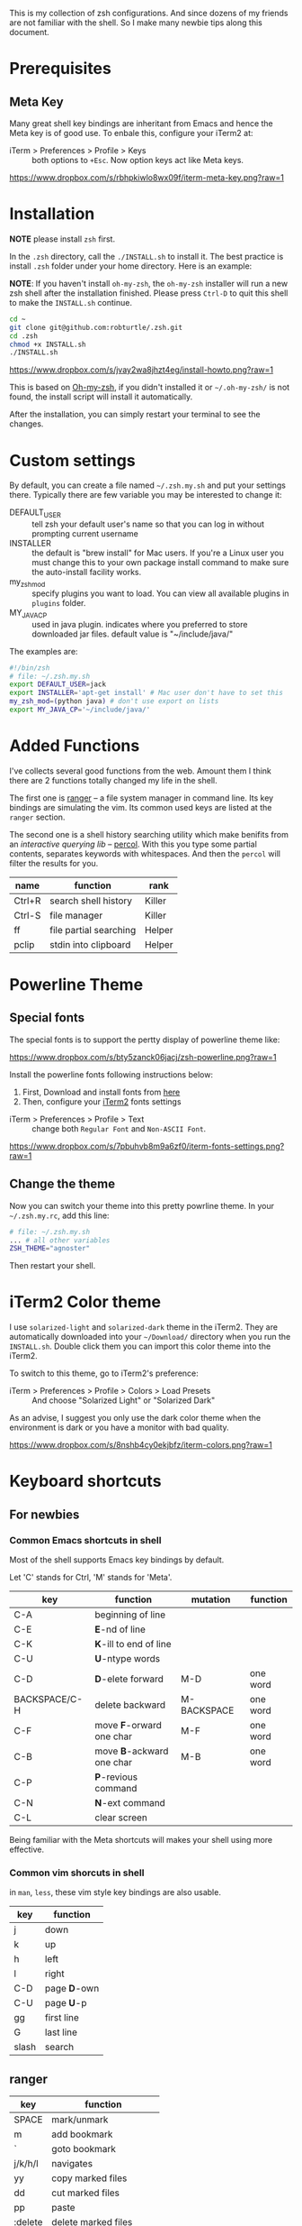 This is my collection of zsh configurations. And since dozens of my friends are not familiar
with the shell. So I make many newbie tips along this document.

* Prerequisites
** Meta Key
Many great shell key bindings are inheritant from Emacs and hence the Meta key is of good use.
To enbale this, configure your iTerm2 at:

- iTerm > Preferences > Profile > Keys :: both options to =+Esc=. Now option keys act like Meta keys.

[[https://www.dropbox.com/s/rbhpkiwlo8wx09f/iterm-meta-key.png?raw=1][https://www.dropbox.com/s/rbhpkiwlo8wx09f/iterm-meta-key.png?raw=1]]

* Installation

*NOTE* please install =zsh= first.

In the =.zsh= directory, call the =./INSTALL.sh= to install it. The best practice is
install =.zsh= folder under your home directory. Here is an example:

*NOTE*: If you haven't install =oh-my-zsh=, the =oh-my-zsh= installer will run a new
zsh shell after the installation finished. Please press =Ctrl-D= to quit this shell to
make the =INSTALL.sh= continue.

#+header: :tangle yes
#+BEGIN_SRC sh
  cd ~
  git clone git@github.com:robturtle/.zsh.git
  cd .zsh
  chmod +x INSTALL.sh
  ./INSTALL.sh
#+END_SRC

[[https://www.dropbox.com/s/jvay2wa8jhzt4eg/install-howto.png?raw=1][https://www.dropbox.com/s/jvay2wa8jhzt4eg/install-howto.png?raw=1]]

This is based on [[https://github.com/robbyrussell/oh-my-zsh][Oh-my-zsh]], if you didn't installed it or =~/.oh-my-zsh/= is not found,
the install script will install it automatically.

After the installation, you can simply restart your terminal to see the changes.

* Custom settings
By default, you can create a file named =~/.zsh.my.sh= and put your settings there. Typically
there are few variable you may be interested to change it:

- DEFAULT_USER :: tell zsh your default user's name so that you can log in without prompting current username
- INSTALLER :: the default is "brew install" for Mac users. If you're a Linux user you must change this to
               your own package install command to make sure the auto-install facility works.
- my_zsh_mod :: specify plugins you want to load. You can view all available plugins in =plugins= folder.
- MY_JAVA_CP :: used in java plugin. indicates where you preferred to store downloaded jar files.
            default value is "~/include/java/"


The examples are:

#+header: :tangle yes
#+BEGIN_SRC sh
  #!/bin/zsh
  # file: ~/.zsh.my.sh
  export DEFAULT_USER=jack
  export INSTALLER='apt-get install' # Mac user don't have to set this
  my_zsh_mod=(python java) # don't use export on lists
  export MY_JAVA_CP='~/include/java/'
#+END_SRC

* Added Functions

I've collects several good functions from the web. Amount them I think there are 2 functions
totally changed my life in the shell.

The first one is [[http://ranger.nongnu.org/][ranger]] -- a file system manager in command line. Its key bindings are
simulating the vim. Its common used keys are listed at the =ranger= section.

The second one is a shell history searching utility which make benifits from an /interactive querying lib/
-- [[https://github.com/mooz/percol][percol]]. With this you type some partial contents, separates keywords with whitespaces. And then the
=percol= will filter the results for you.

| name   | function               | rank   |
|--------+------------------------+--------|
| Ctrl+R | search shell history   | Killer |
| Ctrl-S | file manager           | Killer |
| ff     | file partial searching | Helper |
| pclip  | stdin into clipboard   | Helper |

* Powerline Theme
** Special fonts
The special fonts is to support the pertty display of powerline theme like:

[[https://www.dropbox.com/s/bty5zanck06jacj/zsh-powerline.png?raw=1][https://www.dropbox.com/s/bty5zanck06jacj/zsh-powerline.png?raw=1]]

Install the powerline fonts following instructions below:

1. First, Download and install fonts from [[https://github.com/powerline/fonts/][here]]
2. Then, configure your [[https://www.iterm2.com/][iTerm2]] fonts settings

- iTerm > Preferences > Profile > Text :: change both =Regular Font= and =Non-ASCII Font=.

[[https://www.dropbox.com/s/7pbuhvb8m9a6zf0/iterm-fonts-settings.png?raw=1][https://www.dropbox.com/s/7pbuhvb8m9a6zf0/iterm-fonts-settings.png?raw=1]]

** Change the theme
Now you can switch your theme into this pretty powrline theme. In your =~/.zsh.my.rc=, add
this line:

#+header: :tangle yes
#+BEGIN_SRC sh
  # file: ~/.zsh.my.sh
  ... # all other variables
  ZSH_THEME="agnoster"
#+END_SRC

Then restart your shell.

* iTerm2 Color theme
I use =solarized-light= and =solarized-dark= theme in the iTerm2. They are automatically
downloaded into your =~/Download/= directory when you run the =INSTALL.sh=. Double click
them you can import this color theme into the iTerm2.

To switch to this theme, go to iTerm2's preference:

- iTerm > Preferences > Profile > Colors > Load Presets :: And choose "Solarized Light" or "Solarized Dark"

As an advise, I suggest you only use the dark color theme when the environment is dark or you have a
monitor with bad quality.

[[https://www.dropbox.com/s/8nshb4cy0ekjbfz/iterm-colors.png?raw=1][https://www.dropbox.com/s/8nshb4cy0ekjbfz/iterm-colors.png?raw=1]]

* Keyboard shortcuts
** For newbies

*** Common Emacs shortcuts in shell

 Most of the shell supports Emacs key bindings by default.

 Let 'C' stands for Ctrl, 'M' stands for 'Meta'.

 | key           | function                  | mutation    | function |
 |---------------+---------------------------+-------------+----------|
 | C-A           | beginning of line         |             |          |
 | C-E           | *E*-nd of line            |             |          |
 | C-K           | *K*-ill to end of line    |             |          |
 | C-U           | *U*-ntype words           |             |          |
 | C-D           | *D*-elete forward         | M-D         | one word |
 | BACKSPACE/C-H | delete backward           | M-BACKSPACE | one word |
 | C-F           | move *F*-orward one char  | M-F         | one word |
 | C-B           | move *B*-ackward one char | M-B         | one word |
 | C-P           | *P*-revious command       |             |          |
 | C-N           | *N*-ext command           |             |          |
 | C-L           | clear screen              |             |          |

 Being familiar with the Meta shortcuts will makes your shell using more effective.

*** Common vim shorcuts in shell

 in =man=, =less=, these vim style key bindings are also usable.

 | key     | function     |
 |---------+--------------|
 | j       | down         |
 | k       | up           |
 | h       | left         |
 | l       | right        |
 | C-D     | page *D*-own |
 | C-U     | page *U*-p   |
 | gg      | first line   |
 | G       | last line    |
 | slash   | search       |

** ranger

 | key     | function                 |
 |---------+--------------------------|
 | SPACE   | mark/unmark              |
 | m       | add bookmark             |
 | `       | goto bookmark            |
 | j/k/h/l | navigates                |
 | yy      | copy marked files        |
 | dd      | cut marked files         |
 | pp      | paste                    |
 | :delete | delete marked files      |
 | :mkdir  | make directory           |
 | zh      | toggle show hidden files |
 | q       | quit                     |

** git
 | name    | function                  | rank   |
 |---------+---------------------------+--------|
 | gitkall | show all branches in gitk | Helper |
